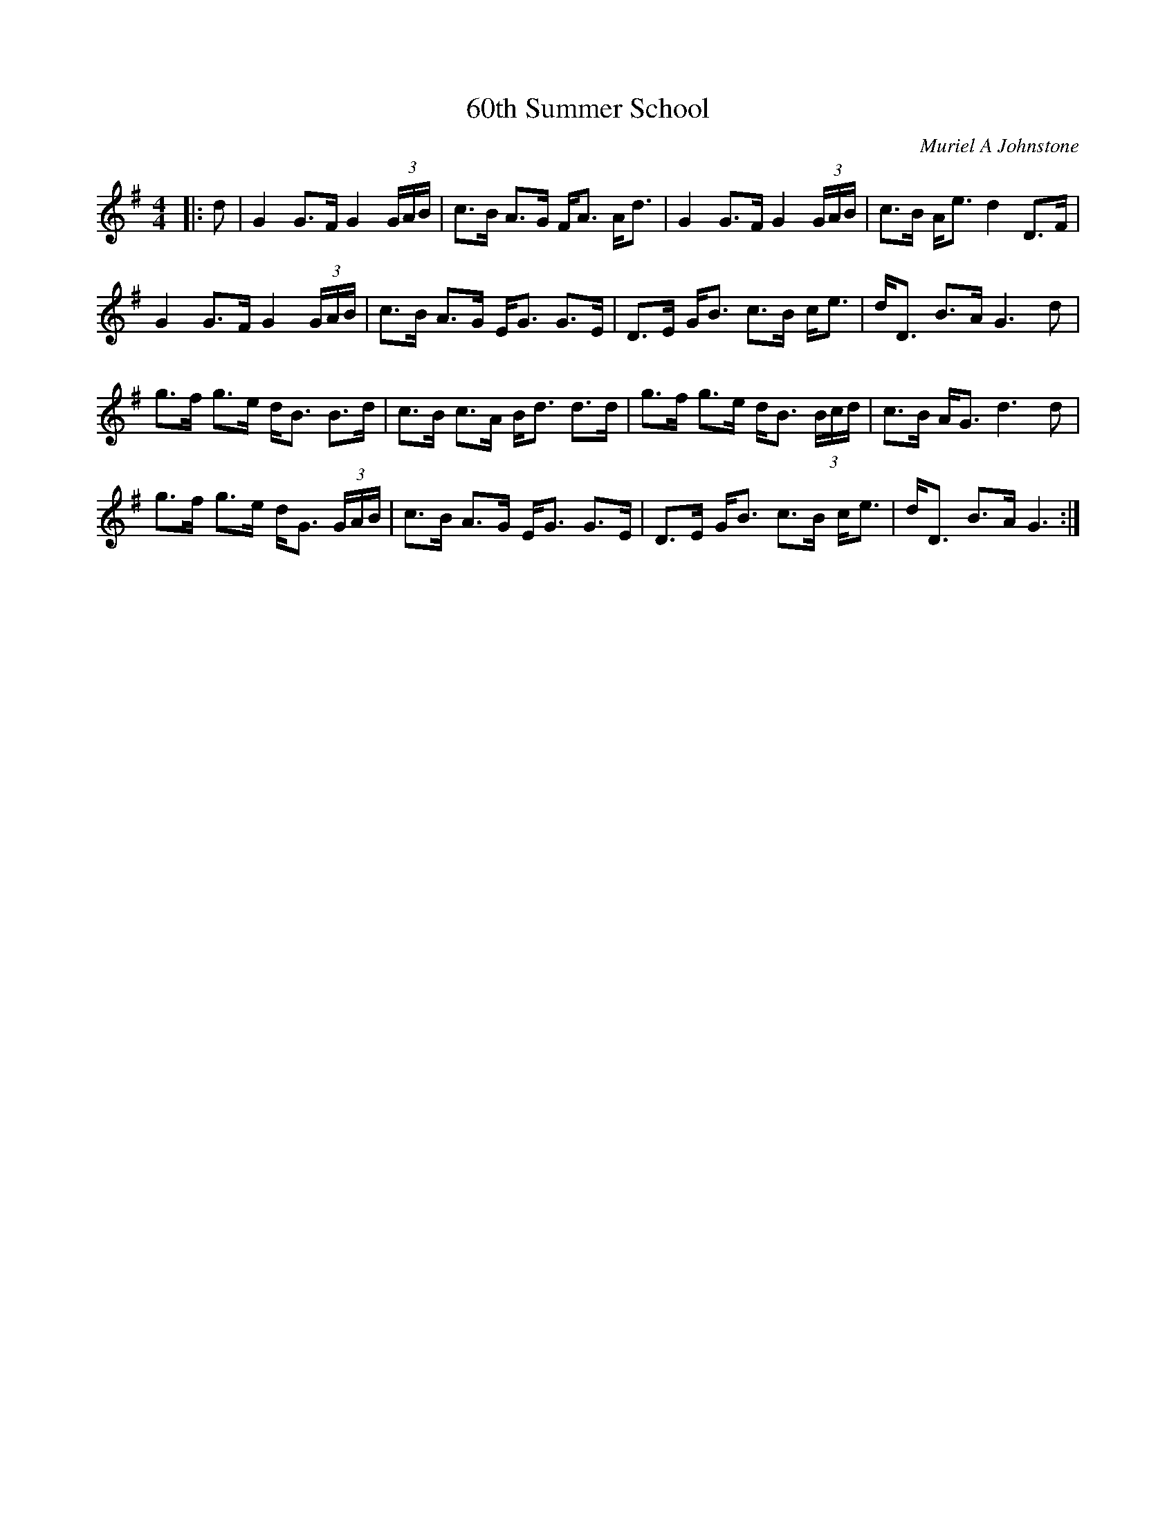 X:1
T: 60th Summer School
C:Muriel A Johnstone
R:Strathspey
%Q:128
K:G
M:4/4
L:1/16
|:d2|G4 G3F G4 (3GAB|c3B A3G FA3 Ad3|G4 G3F G4 (3GAB|c3B Ae3 d4 D3F|
G4 G3F G4 (3GAB|c3B A3G EG3 G3E|D3E GB3 c3B ce3|dD3 B3A G6d2|
g3f g3e dB3 B3d|c3B c3A Bd3 d3d|g3f g3e dB3 (3Bcd|c3B AG3 d6d2|
g3f g3e dG3 (3GAB|c3B A3G EG3 G3E|D3E GB3 c3B ce3|dD3 B3A G6:|

